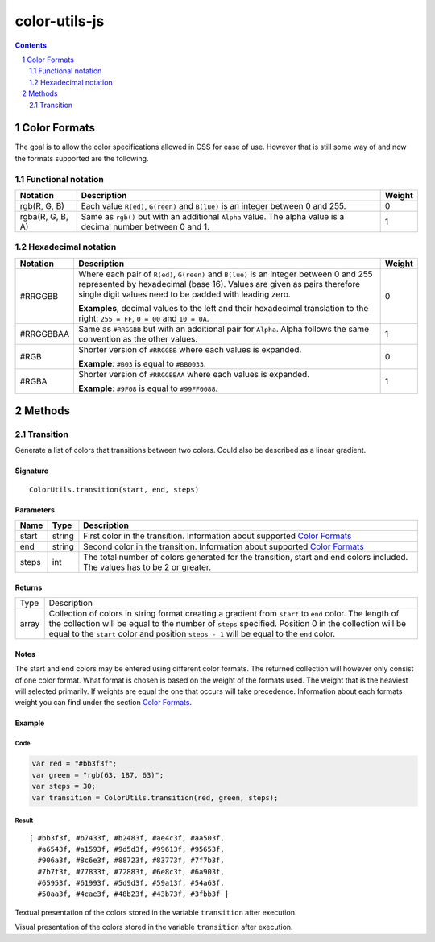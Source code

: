 #################################################
color-utils-js
#################################################

.. contents:: :depth: 2
.. section-numbering:: :depth: 2


=================================================
Color Formats
=================================================
The goal is to allow the color specifications allowed in CSS for ease of use.
However that is still some way of and now the formats supported are the following.

Functional notation
=================================================
+------------------+-----------------------------------------------------------+---------+
| Notation         | Description                                               | Weight  |
+===========+======+===========================================================+=========+
| rgb(R, G, B)     | Each value ``R(ed)``, ``G(reen)`` and ``B(lue)``          | 0       |
|                  | is an integer between 0 and 255.                          |         |
+------------------+-----------------------------------------------------------+---------+
| rgba(R, G, B, A) | Same as ``rgb()`` but with an additional ``Alpha`` value. | 1       |
|                  | The alpha value is a decimal number between 0 and 1.      |         |
+------------------+-----------------------------------------------------------+---------+

Hexadecimal notation
=================================================
+------------------+-----------------------------------------------------------+---------+
| Notation         | Description                                               | Weight  |
+==================+===========================================================+=========+
| #RRGGBB          | Where each pair of ``R(ed)``, ``G(reen)`` and ``B(lue)``  | 0       |
|                  | is an integer between 0 and 255 represented by            |         |
|                  | hexadecimal (base 16). Values are given as pairs          |         |
|                  | therefore single digit values need to be padded with      |         |
|                  | leading zero.                                             |         |
|                  |                                                           |         |
|                  | **Examples**, decimal values to the left and their        |         |
|                  | hexadecimal translation to the right: ``255 = FF``,       |         |
|                  | ``0 = 00`` and ``10 = 0A``.                               |         |
+------------------+-----------------------------------------------------------+---------+
| #RRGGBBAA        | Same as ``#RRGGBB`` but with an additional pair for       | 1       |
|                  | ``Alpha``. Alpha follows the same convention as           |         |
|                  | the other values.                                         |         |
+------------------+-----------------------------------------------------------+---------+
| #RGB             | Shorter version of ``#RRGGBB`` where each values is       | 0       |
|                  | expanded.                                                 |         |
|                  |                                                           |         |
|                  | **Example**: ``#B03`` is equal to ``#BB0033``.            |         |
+------------------+-----------------------------------------------------------+---------+
| #RGBA            | Shorter version of ``#RRGGBBAA`` where each values is     | 1       |
|                  | expanded.                                                 |         |
|                  |                                                           |         |
|                  | **Example**: ``#9F08`` is equal to ``#99FF0088``.         |         |
+------------------+-----------------------------------------------------------+---------+


=================================================
Methods
=================================================

Transition
=================================================
Generate a list of colors that transitions between two colors. Could also be described as a linear gradient.

Signature
-------------------------------------------------
::

    ColorUtils.transition(start, end, steps)



Parameters
-------------------------------------------------
+-----------+-------------+----------------------------------------------------+
| Name      | Type        | Description                                        |
+===========+=============+====================================================+
| start     | string      | First color in the transition.                     |
|           |             | Information about supported `Color Formats`_       |
+-----------+-------------+----------------------------------------------------+
| end       | string      | Second color in the transition.                    |
|           |             | Information about supported `Color Formats`_       |
+-----------+-------------+----------------------------------------------------+
| steps     | int         | The total number of colors generated for the       |
|           |             | transition, start and end colors included.         |
|           |             | The values has to be 2 or greater.                 |
+-----------+-------------+----------------------------------------------------+

Returns
-------------------------------------------------
+-------------+--------------------------------------------------------------------------------------------------------+
| Type        | Description                                                                                            |
+-------------+--------------------------------------------------------------------------------------------------------+
| array       | Collection of colors in string format creating a gradient from ``start`` to ``end`` color.             |
|             | The length of the collection will be equal to the number of ``steps`` specified.                       |
|             | Position 0 in the collection will be equal to the ``start`` color and position ``steps - 1``           |
|             | will be equal to the ``end`` color.                                                                    |
+-------------+--------------------------------------------------------------------------------------------------------+

Notes
-------------------------------------------------
The start and end colors may be entered using different color formats.
The returned collection will however only consist of one color format.
What format is chosen is based on the weight of the formats used.
The weight that is the heaviest will selected primarily.
If weights are equal the one that occurs will take precedence.
Information about each formats weight you can find under the section `Color Formats`_.



Example
-------------------------------------------------
Code
+++++++++++++++++++++++++++++++++++++++++++++++++
.. code:: javascript

    var red = "#bb3f3f";
    var green = "rgb(63, 187, 63)";
    var steps = 30;
    var transition = ColorUtils.transition(red, green, steps);


Result
+++++++++++++++++++++++++++++++++++++++++++++++++
::

    [ #bb3f3f, #b7433f, #b2483f, #ae4c3f, #aa503f,
      #a6543f, #a1593f, #9d5d3f, #99613f, #95653f,
      #906a3f, #8c6e3f, #88723f, #83773f, #7f7b3f,
      #7b7f3f, #77833f, #72883f, #6e8c3f, #6a903f,
      #65953f, #61993f, #5d9d3f, #59a13f, #54a63f,
      #50aa3f, #4cae3f, #48b23f, #43b73f, #3fbb3f ]

Textual presentation of the colors stored in the variable ``transition`` after execution.

.. image:: docs/color-utils-example-transition.png

Visual presentation of the colors stored in the variable ``transition`` after execution.
